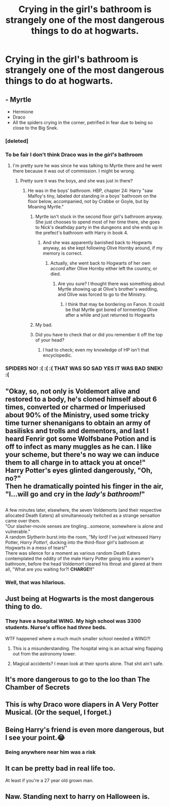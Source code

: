 #+TITLE: Crying in the girl's bathroom is strangely one of the most dangerous things to do at hogwarts.

* Crying in the girl's bathroom is strangely one of the most dangerous things to do at hogwarts.
:PROPERTIES:
:Author: 15_Redstones
:Score: 202
:DateUnix: 1552588600.0
:DateShort: 2019-Mar-14
:FlairText: Discussion
:END:

** - Myrtle
- Hermione
- Draco
- All the spiders crying in the corner, petrified in fear due to being so close to the Big Snek.
:PROPERTIES:
:Score: 157
:DateUnix: 1552589778.0
:DateShort: 2019-Mar-14
:END:

*** [deleted]
:PROPERTIES:
:Score: 33
:DateUnix: 1552618814.0
:DateShort: 2019-Mar-15
:END:


*** To be fair I don't think Draco was in the /girl's/ bathroom
:PROPERTIES:
:Author: Slytherinrabbit
:Score: 32
:DateUnix: 1552593227.0
:DateShort: 2019-Mar-14
:END:

**** I'm pretty sure he was since he was talking to Myrtle there and he went there because it was out of commission. I might be wrong.
:PROPERTIES:
:Author: ImaginaryPhilosophy
:Score: 57
:DateUnix: 1552593475.0
:DateShort: 2019-Mar-14
:END:

***** Pretty sure it was the boys, and she was just in there?
:PROPERTIES:
:Author: UbiquitousPanacea
:Score: 16
:DateUnix: 1552594949.0
:DateShort: 2019-Mar-14
:END:

****** He was in the boys' bathroom. HBP, chapter 24: Harry "saw Malfoy's tiny, labeled dot standing in a boys' bathroom on the floor below, accompanied, not by Crabbe or Goyle, but by Moaning Myrtle."
:PROPERTIES:
:Author: siderumincaelo
:Score: 50
:DateUnix: 1552595153.0
:DateShort: 2019-Mar-14
:END:

******* Myrtle isn't stuck in the second floor girl's bathroom anyway. She just chooses to spend most of her time there, she goes to Nick's deathday party in the dungeons and she ends up in the prefect's bathroom with Harry in book 4.
:PROPERTIES:
:Author: Slytherinrabbit
:Score: 31
:DateUnix: 1552595334.0
:DateShort: 2019-Mar-14
:END:

******** And she was apparently banished back to Hogwarts anyway, as she kept following Olive Hornby around, if my memory is correct.
:PROPERTIES:
:Author: CryptidGrimnoir
:Score: 17
:DateUnix: 1552602144.0
:DateShort: 2019-Mar-15
:END:

********* Actually, she went back to Hogwarts of her own accord after Olive Hornby either left the country, or died.
:PROPERTIES:
:Score: 12
:DateUnix: 1552622967.0
:DateShort: 2019-Mar-15
:END:

********** Are you sure? I thought there was something about Myrtle showing up at Olive's brother's wedding, and Olive was forced to go to the Ministry.
:PROPERTIES:
:Author: CryptidGrimnoir
:Score: 6
:DateUnix: 1552642763.0
:DateShort: 2019-Mar-15
:END:

*********** I think that may be bordering on Fanon. It could be that Myrtle got bored of tormenting Olive after a while and just returned to Hogwarts
:PROPERTIES:
:Score: 4
:DateUnix: 1552672191.0
:DateShort: 2019-Mar-15
:END:


******* My bad.
:PROPERTIES:
:Author: ImaginaryPhilosophy
:Score: 3
:DateUnix: 1552595355.0
:DateShort: 2019-Mar-14
:END:


******* Did you have to check that or did you remember it off the top of your head?
:PROPERTIES:
:Author: fiachra12
:Score: 2
:DateUnix: 1552601243.0
:DateShort: 2019-Mar-15
:END:

******** I had to check; even my knowledge of HP isn't that encyclopedic.
:PROPERTIES:
:Author: siderumincaelo
:Score: 3
:DateUnix: 1552601790.0
:DateShort: 2019-Mar-15
:END:


*** SPIDERS NO! :( :( :( THAT WAS SO SAD YES IT WAS BAD SNEK! :(
:PROPERTIES:
:Score: -1
:DateUnix: 1552613902.0
:DateShort: 2019-Mar-15
:END:


** "Okay, so, not only is Voldemort alive and restored to a body, he's cloned himself about 6 times, converted or charmed or Imperiused about 90% of the Ministry, used some tricky time turner shenanigans to obtain an army of basilisks and trolls and dementors, and last I heard Fenrir got some Wolfsbane Potion and is off to infect as many muggles as he can. I like your scheme, but there's no way we can induce them to all charge in to attack you at once!"\\
Harry Potter's eyes glinted dangerously, "Oh, no?"\\
Then he dramatically pointed his finger in the air, "I...will go and cry in the /lady's bathroom!/"

** 
   :PROPERTIES:
   :CUSTOM_ID: section
   :END:
A few minutes later, elsewhere, the seven Voldemorts (and their respective allocated Death Eaters) all simultaneously twitched as a strange sensation came over them.\\
"Our slasher-movie senses are tingling...someone, somewhere is alone and vulnerable."\\
A random Slytherin burst into the room, "My lord! I've just witnessed Harry Potter, /Harry Potter!/, ducking into the third-floor girl's bathroom at Hogwarts in a mess of tears!"\\
There was silence for a moment as various random Death Eaters contemplated the oddity of the male Harry Potter going into a women's bathroom, before the head Voldemort cleared his throat and glared at them all, "What are you waiting for?! *CHARGE!!*"
:PROPERTIES:
:Author: Avaday_Daydream
:Score: 53
:DateUnix: 1552601999.0
:DateShort: 2019-Mar-15
:END:

*** Well, that was hilarious.
:PROPERTIES:
:Author: EurwenPendragon
:Score: 3
:DateUnix: 1552680208.0
:DateShort: 2019-Mar-15
:END:


** Just being at Hogwarts is the most dangerous thing to do.
:PROPERTIES:
:Author: ChibzyDaze
:Score: 27
:DateUnix: 1552591369.0
:DateShort: 2019-Mar-14
:END:

*** They have a hospital WING. My high school was 3300 students. Nurse's office had /three/ beds.

WTF happened where a much much smaller school needed a WING?!
:PROPERTIES:
:Author: TheBlueSully
:Score: 8
:DateUnix: 1552672648.0
:DateShort: 2019-Mar-15
:END:

**** This is a misunderstanding. The hospital wing is an actual wing flapping out from the astronomy tower.
:PROPERTIES:
:Author: Uhhhmaybe2018
:Score: 7
:DateUnix: 1552706398.0
:DateShort: 2019-Mar-16
:END:


**** Magical accidents? I mean look at their sports alone. That shit ain't safe.
:PROPERTIES:
:Author: Xandar_V
:Score: 6
:DateUnix: 1552688666.0
:DateShort: 2019-Mar-16
:END:


** It's more dangerous to go to the loo than The Chamber of Secrets
:PROPERTIES:
:Author: streakermaximus
:Score: 13
:DateUnix: 1552597608.0
:DateShort: 2019-Mar-15
:END:


** This is why Draco wore diapers in A Very Potter Musical. (Or the sequel, I forget.)
:PROPERTIES:
:Author: MTheLoud
:Score: 12
:DateUnix: 1552599504.0
:DateShort: 2019-Mar-15
:END:


** Being Harry's friend is even more dangerous, but I see your point.😂
:PROPERTIES:
:Author: ObservantEeyore
:Score: 15
:DateUnix: 1552589552.0
:DateShort: 2019-Mar-14
:END:

*** Being anywhere near him was a risk
:PROPERTIES:
:Author: Twinkothy
:Score: 3
:DateUnix: 1552627929.0
:DateShort: 2019-Mar-15
:END:


** It can be pretty bad in real life too.

At least if you're a 27 year old grown man.
:PROPERTIES:
:Score: 5
:DateUnix: 1552677236.0
:DateShort: 2019-Mar-15
:END:


** Naw. Standing next to harry on Halloween is.
:PROPERTIES:
:Author: Sefera17
:Score: 3
:DateUnix: 1552706885.0
:DateShort: 2019-Mar-16
:END:
